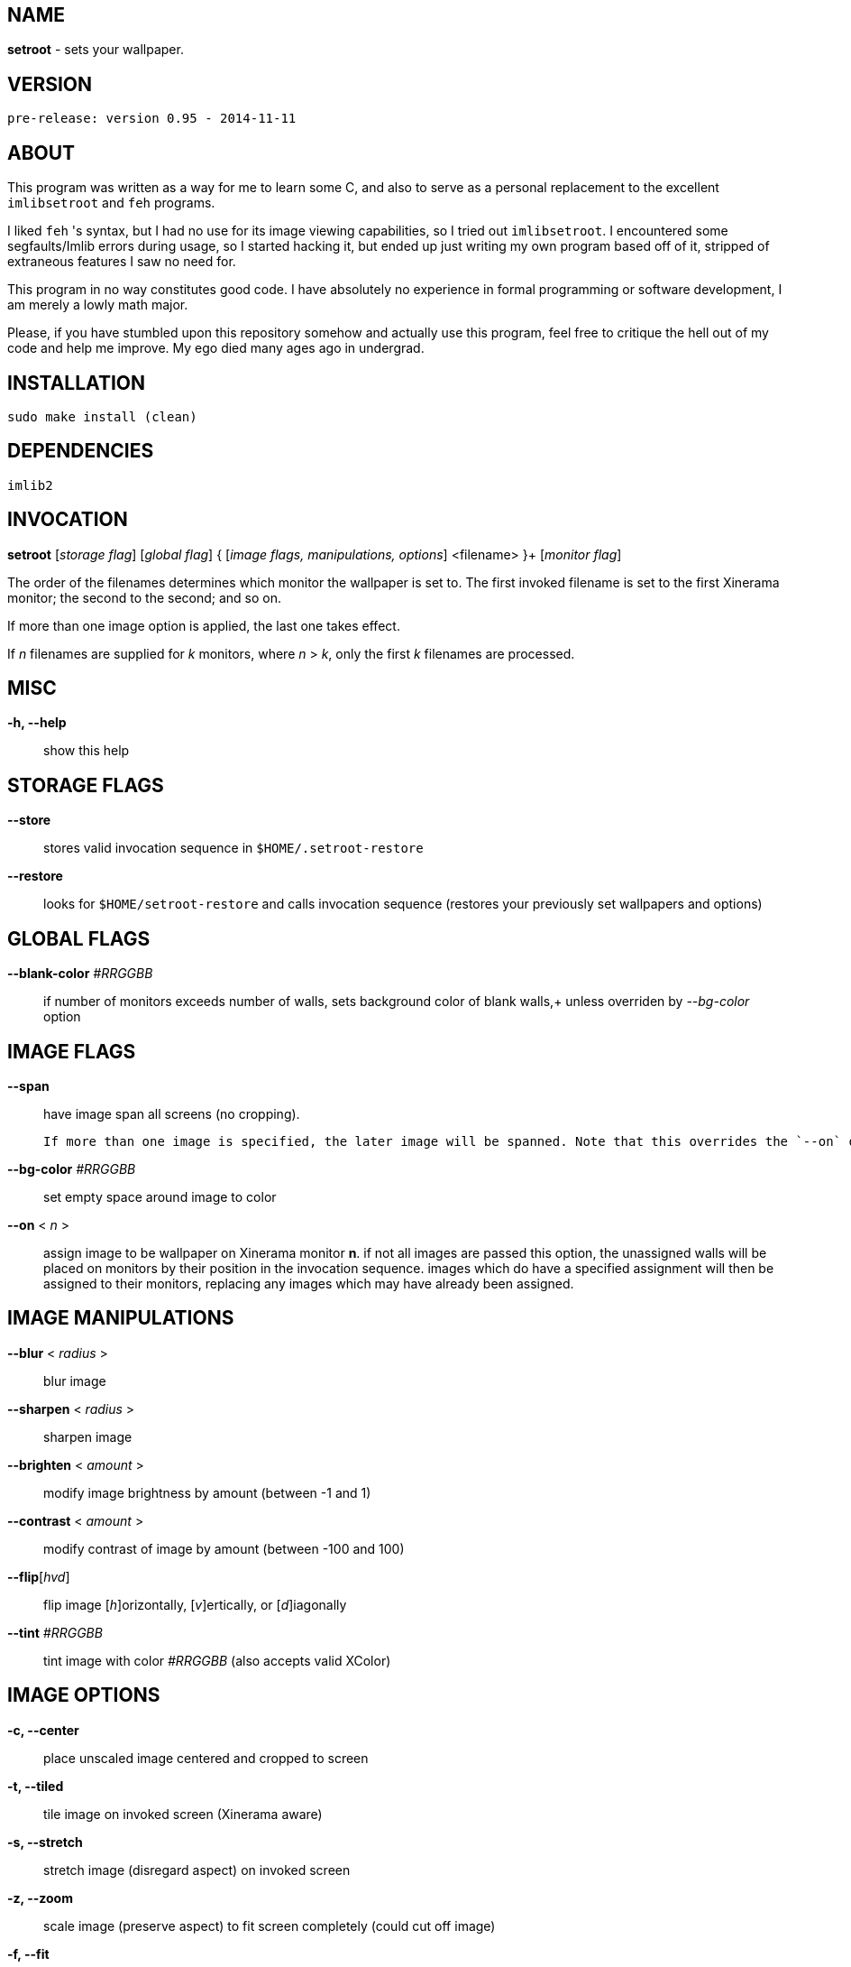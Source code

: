 NAME
----

**setroot** - sets your wallpaper.

VERSION
-------

`pre-release: version 0.95 - 2014-11-11`


ABOUT
-----

This program was written as a way for me to learn some C, and also to serve as a
personal replacement to the excellent `imlibsetroot` and `feh` programs.

I liked `feh` 's syntax, but I had no use for its image viewing capabilities, so I
tried out `imlibsetroot`. I encountered some segfaults/Imlib errors during
usage, so I started hacking it, but ended up just writing my own program based
off of it, stripped of extraneous features I saw no need for.

This program in no way constitutes good code. I have absolutely no experience in
formal programming or software development, I am merely a lowly math major.

Please, if you have stumbled upon this repository somehow and actually use this
program, feel free to critique the hell out of my code and help me improve. My
ego died many ages ago in undergrad.


INSTALLATION
------------

`sudo make install (clean)`


DEPENDENCIES
------------

`imlib2`


INVOCATION
----------

**setroot** [_storage flag_] [_global flag_] { [_image flags, manipulations, options_] <filename> }+ [_monitor flag_]

The order of the filenames determines which monitor the wallpaper is set to. The first invoked filename is set to the first Xinerama monitor; the second to the second; and so on.

If more than one image option is applied, the last one takes effect.

If _n_ filenames are supplied for _k_ monitors, where _n_ > _k_, only the first _k_ filenames are processed.

MISC
----

**-h, --help**::

	 show this help


STORAGE FLAGS
-------------

**--store**::

	 stores valid invocation sequence in `$HOME/.setroot-restore`

**--restore**::

	 looks for `$HOME/setroot-restore` and calls invocation sequence (restores your previously set wallpapers and options)


GLOBAL FLAGS
------------

**--blank-color** _#RRGGBB_::

	 if number of monitors exceeds number of walls, sets background color of blank walls,+
	 unless overriden by _--bg-color_ option


IMAGE FLAGS
-----------

**--span**::

	 have image span all screens (no cropping).

	 If more than one image is specified, the later image will be spanned. Note that this overrides the `--on` option. Note also that further images that are set (in the case of multiple monitors) will "cover" the spanned image.

**--bg-color** _#RRGGBB_::

	 set empty space around image to color

**--on** < _n_ >::

	 assign image to be wallpaper on Xinerama monitor *n*. if not all images are passed this option, the unassigned walls will be placed on monitors by their position in the invocation sequence. images which do have a specified assignment will then be assigned to their monitors, replacing any images which may have already been assigned.


IMAGE MANIPULATIONS
-------------------

**--blur** < _radius_ >::

	 blur image

**--sharpen** < _radius_ >::

	 sharpen image

**--brighten** < _amount_ >::

	 modify image brightness by amount (between -1 and 1)

**--contrast** < _amount_ >::

	 modify contrast of image by amount (between -100 and 100)

**--flip**[_hvd_]::

	 flip image [_h_]orizontally, [_v_]ertically, or [_d_]iagonally

**--tint** _#RRGGBB_::

	 tint image with color _#RRGGBB_ (also accepts valid XColor)


IMAGE OPTIONS
-------------

**-c, --center**::

	 place unscaled image centered and cropped to screen

**-t, --tiled**::

	 tile image on invoked screen (Xinerama aware)

**-s, --stretch**::

	 stretch image (disregard aspect) on invoked screen

**-z, --zoom**::

	 scale image (preserve aspect) to fit screen completely (could cut off image)

**-f, --fit**::

	scale image (preserve aspect) to fit screen (entire image on screen) - default

**-fh, --fit-height**::

	 scale image (preserve aspect) until height matches invoked screen

**-fw, --fit-width**::

	 scale image (preserve aspect) until width matches invoked screen

**-sc, --solid-color #RRGGBB**::

	 set background to solid color #RRGGBB (hex code)


MONITOR FLAGS
-------------

**--use-x-geometry**::

	 number Xinerama monitors from leftmost to rightmost

**--use-y-geometry**::

	 number Xinerama monitors from topmost to bottommost


AUTHOR
------

**(C) 2014** Tim Zhou <ttzhou@uwaterloo.ca>


ACKNOWLEDGMENTS
---------------

`set_pixmap_property()` is **(C) 1998** Michael Jennings <mej@eterm.org>

`find_desktop()` is a modification of `get_desktop_window()`+
**(C) 2004-2012** Jonathan Koren <jonathan@jonathankoren.com>
